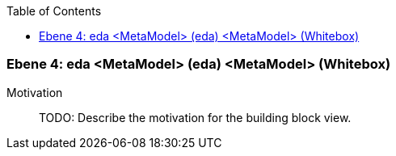 // Begin Protected Region [[meta-data]]

// End Protected Region   [[meta-data]]

:toc:

[#4a56de46-d579-11ee-903e-9f564e4de07e]
=== Ebene 4: eda <MetaModel> (eda) <MetaModel> (Whitebox)
Motivation::
// Begin Protected Region [[motivation]]
TODO: Describe the motivation for the building block view.
// End Protected Region   [[motivation]]


// Begin Protected Region [[4a56de46-d579-11ee-903e-9f564e4de07e,customText]]

// End Protected Region   [[4a56de46-d579-11ee-903e-9f564e4de07e,customText]]

// Actifsource ID=[803ac313-d64b-11ee-8014-c150876d6b6e,4a56de46-d579-11ee-903e-9f564e4de07e,/cTC2gYfAkguOBrKYpKOWkLByZ4=]
